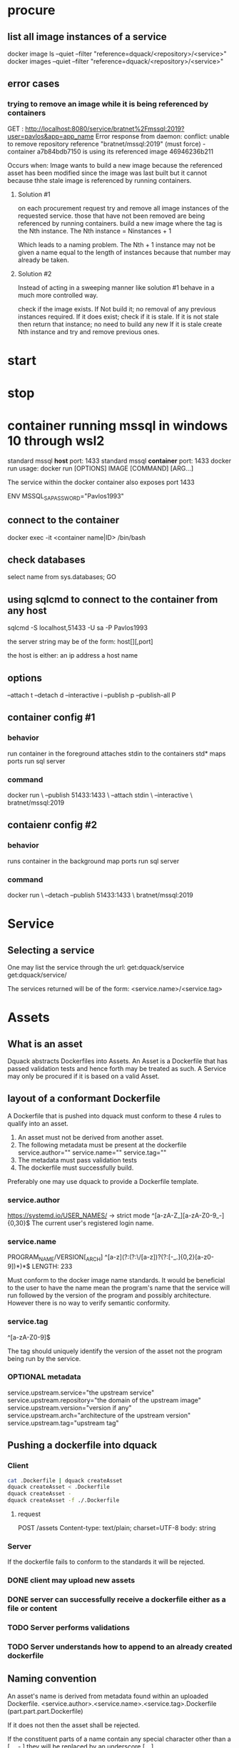 * procure
** list all image instances of a service
docker image ls --quiet --filter "reference=dquack/<repository>/<service>"
docker images --quiet --filter "reference=dquack/<repository>/<service>"

** error cases
*** trying to remove an image while it is being referenced by containers
GET :
http://localhost:8080/service/bratnet%2Fmssql:2019?user=pavlos&app=app_name
Error response from daemon: conflict: unable to remove repository reference
"bratnet/mssql:2019" (must force) - container a7b84bdb7150 is using its
referenced image 46946236b211

Occurs when:
Image wants to build a new image because the referenced asset has
been modified since the image was last built but it cannot because thhe stale
image is referenced by running containers.

**** Solution #1
on each procurement request try and remove all image instances of the requested
service. those that have not been removed are being referenced by running
containers. build a new image where the tag is the Nth instance. The Nth
instance = Ninstances + 1

Which leads to a naming problem. The Nth + 1 instance may not be given a name
equal to the length of instances because that number may already be taken.

**** Solution #2
Instead of acting in a sweeping manner like solution #1 behave
in a much more controlled way.

check if the image exists.
If Not build it; no removal of any previous instances required.
If it does exist; check if it is stale.
If it is not stale then return that instance; no need to build any new
If it is stale create Nth instance and try and remove previous ones.
* start
* stop
* container running mssql in windows 10 through wsl2
standard mssql *host* port: 1433
standard mssql *container* port: 1433
docker run usage: docker run [OPTIONS] IMAGE [COMMAND] [ARG...]

The service within the docker container also exposes port 1433

ENV MSSQL_SA_PASSWORD="Pavlos1993"
** connect to the container
docker exec -it <container name|ID> /bin/bash
** check databases
select name
from sys.databases;
GO
** using sqlcmd to connect to the container from any host
sqlcmd -S localhost,51433 -U sa -P Pavlos1993

the server string may be of the form:
host[\instance][,port]

the host is either:
an ip address
a host name

** options
--attach t
--detach d
--interactive i
--publish p
--publish-all P
** container config #1
*** behavior
run container in the foreground
attaches stdin to the containers std*
maps ports
run sql server
*** command
docker run \
--publish 51433:1433 \
--attach stdin \
--interactive \
bratnet/mssql:2019
** contaienr config #2
*** behavior
runs container in the background
map ports
run sql server
*** command
docker run \
--detach
--publish 51433:1433 \
bratnet/mssql:2019

* Service
** Selecting a service
One may list the service through the url:
get:dquack/service
get:dquack/service/

The services returned will be of the form:
<service.name>/<service.tag>

* Assets
** What is an asset
Dquack abstracts Dockerfiles into Assets. An Asset is a Dockerfile that has
passed validation tests and hence forth may be treated as such. A Service may
only be procured if it is based on a valid Asset.
** layout of a conformant Dockerfile
A Dockerfile that is pushed into dquack must conform to these 4 rules to qualify
into an asset.

1. An asset must not be derived from another asset.
2. The following metadata must be present at the dockerfile
   service.author=""
   service.name=""
   service.tag=""
3. The metadata must pass validation tests
4. The dockerfile must successfully build.
  
Preferably one may use dquack to provide a Dockerfile template.
*** service.author
https://systemd.io/USER_NAMES/ -> strict mode
^[a-zA-Z_][a-zA-Z0-9_-]{0,30}$
The current user's registered login name.
*** service.name
PROGRAM_NAME/VERSION[_ARCH]
^[a-z](?:(?:\/[a-z])?(?:[-_.]{0,2}[a-z0-9])*)*$
LENGTH: 233

Must conform to the docker image name standards. It would be beneficial to the
user to have the name mean the program's name that the service will run followed
by the version of the program and possibly architecture. However there is no way
to verify semantic conformity.
*** service.tag
^\w[-.\w]{0,126}[a-zA-Z0-9]$

The tag should uniquely identify the version of the asset not the program being
run by the service.
*** OPTIONAL metadata
service.upstream.service="the upstream service" 
service.upstream.repository="the domain of the upstream image"
service.upstream.version="version if any" 
service.upstream.arch="architecture of the upstream version"
service.upstream.tag="upstream tag"
** Pushing a dockerfile into dquack
*** Client
#+begin_src bash
  cat .Dockerfile | dquack createAsset
  dquack createAsset < .Dockerfile
  dquack createAsset -
  dquack createAsset -f ./.Dockerfile
#+end_src
**** request
POST /assets
Content-type: text/plain; charset=UTF-8
body: string
*** Server

If the dockerfile fails to conform to the standards it will be rejected.
*** DONE client may upload new assets
CLOSED: [2022-09-25 Sun 17:02]

*** DONE server can successfully receive a dockerfile either as a file or content
CLOSED: [2022-09-25 Sun 17:01]

*** TODO Server performs validations
*** TODO Server understands how to append to an already created dockerfile
** Naming convention
An asset's name is derived from metadata found within an uploaded Dockerfile.
<service.author>.<service.name>.<service.tag>.Dockerfile
(part.part.part.Dockerfile)

If it does not then the asset shall be rejected.

If the constituent parts of a name contain any special character
other than a [ _, - ] they will be replaced by an underscore [ _ ].

Given the following metadata found within an asset:

service.author="master"
service.name="mssql_server/2019"
service.tag="0.1"

One should produce the following filename:

master.mssql_server-201$.01.Dockerfile

*** <service.name>
The service.name should uniquely identify the service being provided including
version and possibly architecture.

name/version[_arch]

** Mapping a user requested service to an asset
A user requests a service through a service name.
A user may request to to list the available assets through the url:
get:dquack/service
get:dquack/service/

Each asset will be listed in the response after naming transformation has taken
place.

Each asset name is mapped by applying the following procedure:

extract the ${service.name}
extract the ${service.tag}
join them together using [ : ] (colon).

For example the asset:
mssql.2019-latest.Dockerfile
will be mapped to:
mssql:2019-latest

So that a user may reference an asset:
mssql.2019-latest.Dockerfile
by requesting:
mssql:2019-latest
 
** pushing assets to dquack
** pulling assets from dquack
** listing assets
* Images
* User stories
** User requests a service x

* glossary
** Asset
A Dockerfile from which image instances are based.
** Image instance
Multiple images that reference the same dockerfile but different versions of it
are *instances* of the same dockerfile.
** Stale image
An instance of an image that references a dockerfile version that has been
superseded by a newer one.
